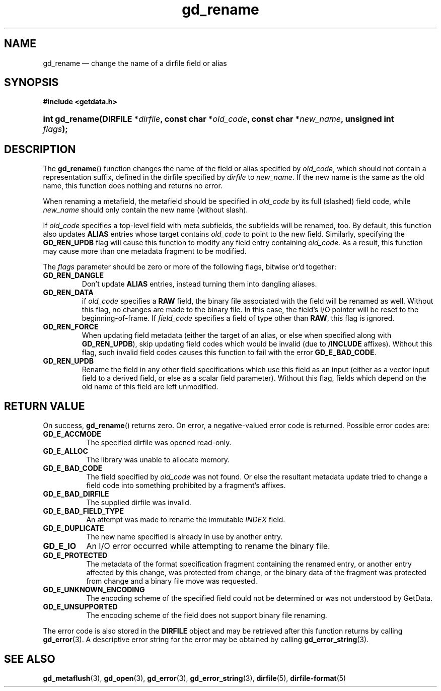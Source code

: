 .\" gd_rename.3.  The gd_rename man page.
.\"
.\" Copyright (C) 2008, 2009, 2010, 2011, 2012, 2013, 2014, 2016 D. V. Wiebe
.\"
.\""""""""""""""""""""""""""""""""""""""""""""""""""""""""""""""""""""""""
.\"
.\" This file is part of the GetData project.
.\"
.\" Permission is granted to copy, distribute and/or modify this document
.\" under the terms of the GNU Free Documentation License, Version 1.2 or
.\" any later version published by the Free Software Foundation; with no
.\" Invariant Sections, with no Front-Cover Texts, and with no Back-Cover
.\" Texts.  A copy of the license is included in the `COPYING.DOC' file
.\" as part of this distribution.
.\"
.TH gd_rename 3 "22 November 2016" "Version 0.10.0" "GETDATA"
.SH NAME
gd_rename \(em change the name of a dirfile field or alias
.SH SYNOPSIS
.B #include <getdata.h>
.HP
.nh
.ad l
.BI "int gd_rename(DIRFILE *" dirfile ", const char"
.BI * old_code ", const char *" new_name ", unsigned int " flags );
.hy
.ad n
.SH DESCRIPTION
The
.BR gd_rename ()
function changes the name of the field or alias specified by
.IR old_code ,
which should not contain a representation suffix, defined in the dirfile
specified by
.IR dirfile
to
.IR new_name .
If the new name is the same as the old name, this function does nothing and
returns no error.

When renaming a metafield, the metafield should be specified in
.I old_code
by its full (slashed) field code, while
.I new_name
should only contain the new name (without slash).

If 
.I old_code
specifies a top-level field with meta subfields, the subfields will be renamed,
too.  By default, this function also updates
.B ALIAS
entries whose target contains
.I old_code
to point to the new field.  Similarly, specifying the
.B GD_REN_UPDB
flag will cause this function to modify any field entry containing
.IR old_code .
As a result, this function may cause more than one metadata fragment to be
modified.

The
.I flags
parameter should be zero or more of the following flags, bitwise or'd together:
.TP
.B GD_REN_DANGLE
Don't update
.B ALIAS
entries, instead turning them into dangling aliases.
.TP
.B GD_REN_DATA
if
.I old_code
specifies a
.B RAW
field, the binary file associated with the field will be renamed as well.
Without this flag, no changes are made to the binary file.  In this case, the
field's I/O pointer will be reset to the beginning-of-frame.  If
.I field_code
specifies a field of type other than
.BR RAW ,
this flag is ignored.
.TP
.B GD_REN_FORCE
When updating field metadata (either the target of an alias, or else when
specified along with
.BR GD_REN_UPDB ), 
skip updating field codes which would be invalid (due to
.B /INCLUDE
affixes).  Without this flag, such invalid field codes causes this function to
fail with the error
.BR GD_E_BAD_CODE .
.TP
.B GD_REN_UPDB
Rename the field in any other field specifications which use this field as an
input (either as a vector input field to a derived field, or else as a scalar
field parameter).  Without this flag, fields which depend on the old name of
this field are left unmodified.

.SH RETURN VALUE
On success,
.BR gd_rename ()
returns zero.   On error, a negative-valued error code is returned.  Possible
error codes are:
.TP 8
.B GD_E_ACCMODE
The specified dirfile was opened read-only.
.TP
.B GD_E_ALLOC
The library was unable to allocate memory.
.TP
.B GD_E_BAD_CODE
The field specified by
.I old_code
was not found.  Or else the resultant metadata update tried to change a
field code into something prohibited by a fragment's affixes.
.TP
.B GD_E_BAD_DIRFILE
The supplied dirfile was invalid.
.TP
.B GD_E_BAD_FIELD_TYPE
An attempt was made to rename the immutable
.I INDEX
field.
.TP
.B GD_E_DUPLICATE
The new name specified is already in use by another entry.
.TP
.B GD_E_IO
An I/O error occurred while attempting to rename the binary file.
.TP
.B GD_E_PROTECTED
The metadata of the format specification fragment containing the renamed entry,
or another entry affected by this change, was protected from change, or the
binary data of the fragment was protected from change and a binary file move
was requested.
.TP
.B GD_E_UNKNOWN_ENCODING
The encoding scheme of the specified field could not be determined or was not
understood by GetData.
.TP
.B GD_E_UNSUPPORTED
The encoding scheme of the field does not support binary file renaming.
.PP
The error code is also stored in the
.B DIRFILE
object and may be retrieved after this function returns by calling
.BR gd_error (3).
A descriptive error string for the error may be obtained by calling
.BR gd_error_string (3).
.SH SEE ALSO
.BR gd_metaflush (3),
.BR gd_open (3),
.BR gd_error (3),
.BR gd_error_string (3),
.BR dirfile (5),
.BR dirfile-format (5)
